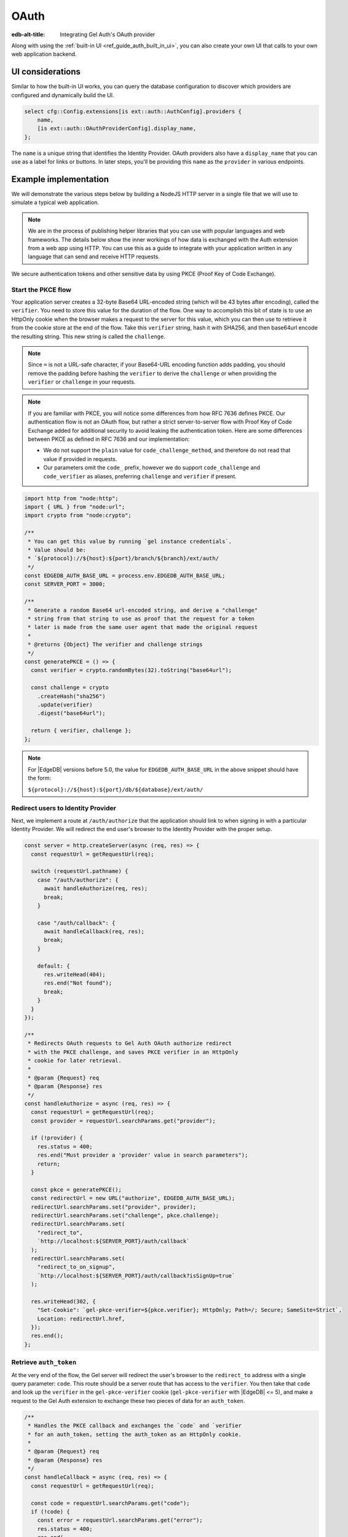 .. _ref_guide_auth_oauth:

=====
OAuth
=====

:edb-alt-title: Integrating Gel Auth's OAuth provider

Along with using the :ref:`built-in UI <ref_guide_auth_built_in_ui>`, you can also
create your own UI that calls to your own web application backend.

UI considerations
=================

Similar to how the built-in UI works, you can query the database configuration
to discover which providers are configured and dynamically build the UI.

.. code-block:: edgeql

  select cfg::Config.extensions[is ext::auth::AuthConfig].providers {
      name,
      [is ext::auth::OAuthProviderConfig].display_name,
  };

The ``name`` is a unique string that identifies the Identity Provider. OAuth
providers also have a ``display_name`` that you can use as a label for links or
buttons. In later steps, you'll be providing this ``name`` as the ``provider``
in various endpoints.


Example implementation
======================

We will demonstrate the various steps below by building a NodeJS HTTP server in
a single file that we will use to simulate a typical web application.

.. note::

    We are in the process of publishing helper libraries that you can use with
    popular languages and web frameworks. The details below show the inner
    workings of how data is exchanged with the Auth extension from a web app
    using HTTP. You can use this as a guide to integrate with your application
    written in any language that can send and receive HTTP requests.

We secure authentication tokens and other sensitive data by using PKCE
(Proof Key of Code Exchange).


Start the PKCE flow
-------------------

Your application server creates a 32-byte Base64 URL-encoded string (which will
be 43 bytes after encoding), called the ``verifier``. You need to store this
value for the duration of the flow. One way to accomplish this bit of state is
to use an HttpOnly cookie when the browser makes a request to the server for
this value, which you can then use to retrieve it from the cookie store at the
end of the flow. Take this ``verifier`` string, hash it with SHA256, and then
base64url encode the resulting string. This new string is called the
``challenge``.

.. note::

   Since ``=`` is not a URL-safe character, if your Base64-URL encoding
   function adds padding, you should remove the padding before hashing the
   ``verifier`` to derive the ``challenge`` or when providing the ``verifier``
   or ``challenge`` in your requests.

.. note::

   If you are familiar with PKCE, you will notice some differences from how RFC
   7636 defines PKCE. Our authentication flow is not an OAuth flow, but rather a
   strict server-to-server flow with Proof Key of Code Exchange added for
   additional security to avoid leaking the authentication token. Here are some
   differences between PKCE as defined in RFC 7636 and our implementation:

   - We do not support the ``plain`` value for ``code_challenge_method``, and
     therefore do not read that value if provided in requests.
   - Our parameters omit the ``code_`` prefix, however we do support
     ``code_challenge`` and ``code_verifier`` as aliases, preferring
     ``challenge`` and ``verifier`` if present.

.. code-block:: javascript

   import http from "node:http";
   import { URL } from "node:url";
   import crypto from "node:crypto";

   /**
    * You can get this value by running `gel instance credentials`.
    * Value should be:
    * `${protocol}://${host}:${port}/branch/${branch}/ext/auth/
    */
   const EDGEDB_AUTH_BASE_URL = process.env.EDGEDB_AUTH_BASE_URL;
   const SERVER_PORT = 3000;

   /**
    * Generate a random Base64 url-encoded string, and derive a "challenge"
    * string from that string to use as proof that the request for a token
    * later is made from the same user agent that made the original request
    *
    * @returns {Object} The verifier and challenge strings
    */
   const generatePKCE = () => {
     const verifier = crypto.randomBytes(32).toString("base64url");

     const challenge = crypto
       .createHash("sha256")
       .update(verifier)
       .digest("base64url");

     return { verifier, challenge };
   };


.. note::

    For |EdgeDB| versions before 5.0, the value for ``EDGEDB_AUTH_BASE_URL``
    in the above snippet should have the form:

    ``${protocol}://${host}:${port}/db/${database}/ext/auth/``


Redirect users to Identity Provider
-----------------------------------

Next, we implement a route at ``/auth/authorize`` that the application should
link to when signing in with a particular Identity Provider. We will redirect
the end user's browser to the Identity Provider with the proper setup.

.. lint-off

.. code-block:: javascript

   const server = http.createServer(async (req, res) => {
     const requestUrl = getRequestUrl(req);

     switch (requestUrl.pathname) {
       case "/auth/authorize": {
         await handleAuthorize(req, res);
         break;
       }

       case "/auth/callback": {
         await handleCallback(req, res);
         break;
       }

       default: {
         res.writeHead(404);
         res.end("Not found");
         break;
       }
     }
   });

   /**
    * Redirects OAuth requests to Gel Auth OAuth authorize redirect
    * with the PKCE challenge, and saves PKCE verifier in an HttpOnly
    * cookie for later retrieval.
    *
    * @param {Request} req
    * @param {Response} res
    */
   const handleAuthorize = async (req, res) => {
     const requestUrl = getRequestUrl(req);
     const provider = requestUrl.searchParams.get("provider");

     if (!provider) {
       res.status = 400;
       res.end("Must provider a 'provider' value in search parameters");
       return;
     }

     const pkce = generatePKCE();
     const redirectUrl = new URL("authorize", EDGEDB_AUTH_BASE_URL);
     redirectUrl.searchParams.set("provider", provider);
     redirectUrl.searchParams.set("challenge", pkce.challenge);
     redirectUrl.searchParams.set(
       "redirect_to",
       `http://localhost:${SERVER_PORT}/auth/callback`
     );
     redirectUrl.searchParams.set(
       "redirect_to_on_signup",
       `http://localhost:${SERVER_PORT}/auth/callback?isSignUp=true`
     );

     res.writeHead(302, {
       "Set-Cookie": `gel-pkce-verifier=${pkce.verifier}; HttpOnly; Path=/; Secure; SameSite=Strict`,
       Location: redirectUrl.href,
     });
     res.end();
   };

.. lint-on


Retrieve ``auth_token``
-----------------------

At the very end of the flow, the Gel server will redirect the user's browser
to the ``redirect_to`` address with a single query parameter: ``code``. This
route should be a server route that has access to the ``verifier``. You then
take that ``code`` and look up the ``verifier`` in the ``gel-pkce-verifier``
cookie (``gel-pkce-verifier`` with |EdgeDB| <= 5), and make a request to
the Gel Auth extension to exchange these two pieces of data for an
``auth_token``.

.. lint-off

.. code-block:: javascript

   /**
    * Handles the PKCE callback and exchanges the `code` and `verifier
    * for an auth_token, setting the auth_token as an HttpOnly cookie.
    *
    * @param {Request} req
    * @param {Response} res
    */
   const handleCallback = async (req, res) => {
     const requestUrl = getRequestUrl(req);

     const code = requestUrl.searchParams.get("code");
     if (!code) {
       const error = requestUrl.searchParams.get("error");
       res.status = 400;
       res.end(
         `OAuth callback is missing 'code'. OAuth provider responded with error: ${error}`
       );
       return;
     }

     const cookies = req.headers.cookie?.split("; ");
     const verifier = cookies
       ?.find((cookie) => cookie.startsWith("gel-pkce-verifier="))
       ?.split("=")[1];
     if (!verifier) {
       res.status = 400;
       res.end(
         `Could not find 'verifier' in the cookie store. Is this the same user agent/browser that started the authorization flow?`
       );
       return;
     }

     const codeExchangeUrl = new URL("token", EDGEDB_AUTH_BASE_URL);
     codeExchangeUrl.searchParams.set("code", code);
     codeExchangeUrl.searchParams.set("verifier", verifier);
     const codeExchangeResponse = await fetch(codeExchangeUrl.href, {
       method: "GET",
     });

     if (!codeExchangeResponse.ok) {
       const text = await codeExchangeResponse.text();
       res.status = 400;
       res.end(`Error from the auth server: ${text}`);
       return;
     }

     const { auth_token } = await codeExchangeResponse.json();
     res.writeHead(204, {
       "Set-Cookie": `gel-auth-token=${auth_token}; HttpOnly; Path=/; Secure; SameSite=Strict`,
     });
     res.end();
   };

.. lint-on

Creating a User object
----------------------

For some applications, you may want to create a custom ``User`` type in the
default module to attach application-specific information. You can tie this to
an ``ext::auth::Identity`` by using the ``auth_token`` in our
``ext::auth::client_token`` global and inserting your ``User`` object with a
link to the ``Identity``.

.. note::

    For this example, we'll assume you have a one-to-one relationship between
    ``User`` objects and ``ext::auth::Identity`` objects. In your own
    application, you may instead decide to have a one-to-many relationship.

Given this ``User`` type:

.. code-block:: sdl

   type User {
       email: str;
       name: str;

       required identity: ext::auth::Identity {
           constraint exclusive;
       };
   }

You can update the callback function like this to create a new ``User`` object
when the callback succeeds. Recall that in our ``handleAuthorize`` route
handler, we added a separate callback route for when the extension adds a new
Identity which sets a search parameter on the URL to ``isSignUp=true``:

.. code-block:: javascript-diff

     const { auth_token } = await codeExchangeResponse.json();
   +
   + const isSignUp = requestUrl.searchParams.get("isSignUp");
   + if (isSignUp === "true") {
   +   const authedClient = client.withGlobals({
   +     "ext::auth::client_token": auth_token,
   +   });
   +   await authedClient.query(`
   +     insert User {
   +       identity := (global ext::auth::ClientTokenIdentity)
   +     };
   +   `);
   + }
   +
     res.writeHead(204, {
       "Set-Cookie": `gel-auth-token=${auth_token}; HttpOnly; Path=/; Secure; SameSite=Strict`,
     });


Using an OpenID Connect id_token
--------------------------------

For some providers that implement OpenID Connect, we also return an ``id_token``
in the response. This token will have been validated by the extension to
ensure that it has been signed by the provider and that the token has not
expired. You can use this token to get additional information about the user
from the provider to enrich your ``User`` object.

.. code-block:: javascript-diff

   - const { auth_token } = await codeExchangeResponse.json();
   + const { auth_token, id_token } = await codeExchangeResponse.json();

     const isSignUp = requestUrl.searchParams.get("isSignUp");
     if (isSignUp === "true") {
   +   const { email, name, locale } = id_token
         ? await decodeJwt(id_token)
         : { email: null, name: null, locale: null };
       const authedClient = client.withGlobals({
         "ext::auth::client_token": auth_token,
       });
       await authedClient.query(`
         insert User {
           identity := (global ext::auth::ClientTokenIdentity)
   +       email := <optional str>email,
   +       name := <optional str>name,
   +       locale := <optional str>locale
         };
   -   `);
   +   `, { email, name, locale });
     }


Making authenticated requests to the OAuth resource server
----------------------------------------------------------

Along with the ``auth_token`` which represents the authenticated user's
identity within your system, for OAuth providers, we also return a
``provider_token`` (and optionally a ``provider_refresh_token``) that you can
use to make requests to the OAuth provider's resource server on behalf of the
user.

Here is an example of getting the user's profile information from Google
utilizing OpenID Connect and the ``provider_token``:

.. code-block:: javascript

   /**
    * Get the user's profile information from Google
    */
   async function getUserProfile(providerToken) {
     const response = await fetch(
       "https://accounts.google.com/.well-known/openid-configuration"
     );
     const discoveryDocument = await response.json();
     const response = await fetch(discoveryDocument.userinfo_endpoint, {
       headers: {
         Authorization: `Bearer ${providerToken}`,
         Accept: "application/json",
       },
     });
     return await response.json();
   }

Then in our callback handler, we can use the ``provider_token`` to get the
user's profile information and save it into our ``User`` object when we create
it:

.. code-block:: javascript-diff

   - const { auth_token } = await codeExchangeResponse.json();
   + const { auth_token, provider_token } = await codeExchangeResponse.json();

     const isSignUp = requestUrl.searchParams.get("isSignUp");
     if (isSignUp === "true") {
   +   const profile = await getUserProfile(provider_token);
       const authedClient = client.withGlobals({
         "ext::auth::client_token": auth_token,
       });
       await authedClient.query(
         `
   +     with
   +       email := <optional str>$email,
   +       name := <optional str>$name,
         insert User {
   +       email := email,
   +       name := name,
           identity := (global ext::auth::ClientTokenIdentity)
         };
   -   `);
   +     `,
   +     { email: profile.email, name: profile.name }
   +   );
     }

     res.writeHead(204, {
       "Set-Cookie": `gel-auth-token=${auth_token}; HttpOnly; Path=/; Secure; SameSite=Strict`,
     });

:ref:`Back to the Gel Auth guide <ref_guide_auth>`
